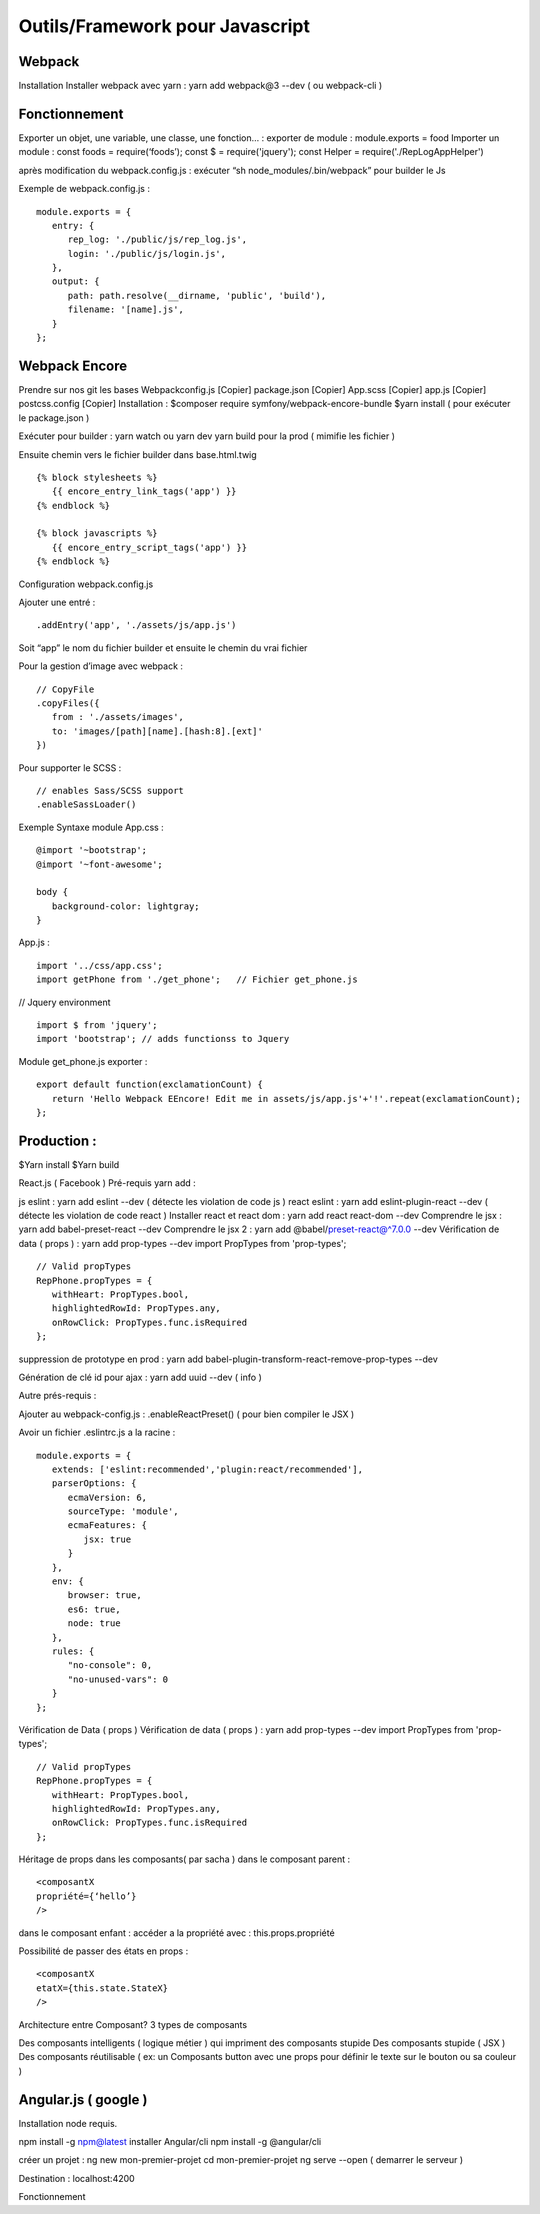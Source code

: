 Outils/Framework pour Javascript 
===================

Webpack 
-------------------
Installation 
Installer webpack avec yarn : yarn add webpack@3 --dev   ( ou webpack-cli ) 

Fonctionnement 
-------------------
Exporter un objet, une variable, une classe, une fonction… :
exporter de module : module.exports = food 
Importer un module : const foods = require(‘foods’);
const $ = require('jquery');
const Helper = require('./RepLogAppHelper')

après modification du webpack.config.js : exécuter “sh node_modules/.bin/webpack” pour builder le Js 

Exemple de webpack.config.js : 
::

   module.exports = {
      entry: {
         rep_log: './public/js/rep_log.js',
         login: './public/js/login.js',
      },
      output: {
         path: path.resolve(__dirname, 'public', 'build'),
         filename: '[name].js',
      }
   };


Webpack Encore 
-------------------
Prendre sur nos git les bases
Webpackconfig.js [Copier]
package.json  [Copier]
App.scss  [Copier]
app.js  [Copier]
postcss.config  [Copier]
Installation : 
$composer require symfony/webpack-encore-bundle
$yarn install ( pour exécuter le package.json ) 

Exécuter pour builder :
yarn watch ou yarn dev
yarn build pour la prod ( mimifie les fichier ) 

Ensuite chemin vers le fichier builder  dans base.html.twig
::

   {% block stylesheets %}
      {{ encore_entry_link_tags('app') }}
   {% endblock %}

   {% block javascripts %}
      {{ encore_entry_script_tags('app') }}
   {% endblock %}


Configuration webpack.config.js 

Ajouter une entré : 
::

   .addEntry('app', './assets/js/app.js')

Soit “app” le nom du fichier builder et ensuite le chemin du vrai fichier

Pour la gestion d’image avec webpack :
::

   // CopyFile
   .copyFiles({
      from : './assets/images',
      to: 'images/[path][name].[hash:8].[ext]'
   })

Pour supporter le SCSS : 
::

   // enables Sass/SCSS support
   .enableSassLoader()


Exemple Syntaxe module 
App.css :
::

   @import '~bootstrap';
   @import '~font-awesome';

   body {
      background-color: lightgray;
   }

App.js :

::

   import '../css/app.css';
   import getPhone from './get_phone';   // Fichier get_phone.js 

// Jquery environment
::

   import $ from 'jquery';
   import 'bootstrap'; // adds functionss to Jquery

Module get_phone.js exporter : 
::

   export default function(exclamationCount) {
      return 'Hello Webpack EEncore! Edit me in assets/js/app.js'+'!'.repeat(exclamationCount);
   };


Production : 
-------------------

$Yarn install
$Yarn build 

React.js ( Facebook ) 
Pré-requis yarn add : 

js eslint : yarn add eslint --dev ( détecte les violation de code js ) 
react eslint : yarn add eslint-plugin-react --dev ( détecte les violation de code react ) 
Installer react et react dom : yarn add react react-dom --dev
Comprendre le jsx : yarn add babel-preset-react --dev
Comprendre le jsx 2 : yarn add @babel/preset-react@^7.0.0 --dev
Vérification de data ( props ) : yarn add prop-types --dev
import PropTypes from 'prop-types';
::

   // Valid propTypes
   RepPhone.propTypes = {
      withHeart: PropTypes.bool,
      highlightedRowId: PropTypes.any,
      onRowClick: PropTypes.func.isRequired
   };

suppression de prototype en prod : yarn add babel-plugin-transform-react-remove-prop-types --dev

Génération de clé id pour ajax : yarn add uuid --dev   ( info ) 


Autre prés-requis : 

Ajouter au webpack-config.js : .enableReactPreset() 
( pour bien compiler le JSX ) 

Avoir un fichier .eslintrc.js a la racine : 
::

   module.exports = {
      extends: ['eslint:recommended','plugin:react/recommended'],
      parserOptions: {
         ecmaVersion: 6,
         sourceType: 'module',
         ecmaFeatures: {
            jsx: true
         }
      },
      env: {
         browser: true,
         es6: true,
         node: true
      },
      rules: {
         "no-console": 0,
         "no-unused-vars": 0
      }
   };

Vérification de Data ( props ) 
Vérification de data ( props ) : yarn add prop-types --dev
import PropTypes from 'prop-types';
::

   // Valid propTypes
   RepPhone.propTypes = {
      withHeart: PropTypes.bool,
      highlightedRowId: PropTypes.any,
      onRowClick: PropTypes.func.isRequired
   };


Héritage de props dans les composants( par sacha )
dans le composant parent : 
::

   <composantX
   propriété={‘hello’}
   />

dans le composant enfant :
accéder a la propriété avec : this.props.propriété

Possibilité de passer des états en props :
::

   <composantX
   etatX={this.state.StateX}
   />

Architecture entre Composant?
3 types de composants

Des composants intelligents ( logique métier ) qui impriment des composants stupide
Des composants stupide ( JSX ) 
Des composants réutilisable ( ex: un Composants button avec une props pour définir le texte sur le bouton ou sa couleur )


Angular.js ( google ) 
-------------------
Installation 
node requis.

npm install -g npm@latest
installer Angular/cli 
npm install -g @angular/cli

créer un projet : 
ng new mon-premier-projet
cd mon-premier-projet
ng serve --open ( demarrer le serveur )

Destination : localhost:4200




Fonctionnement 
